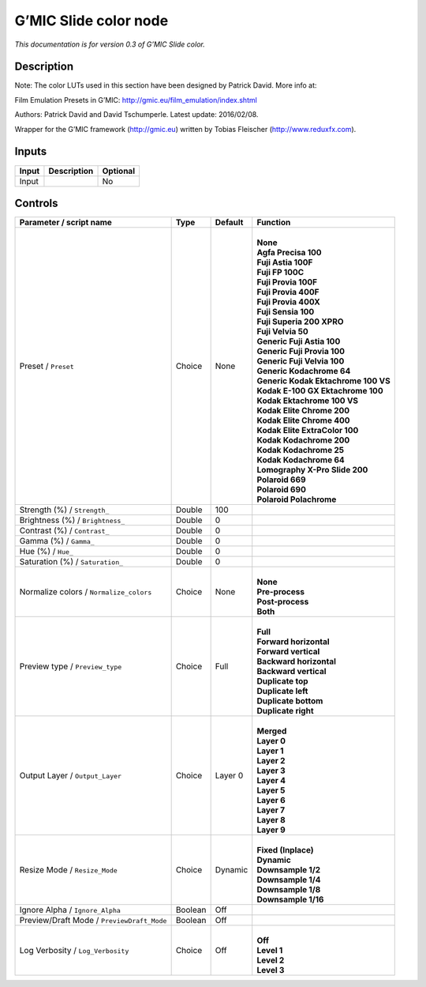 .. _eu.gmic.Slidecolor:

G’MIC Slide color node
======================

*This documentation is for version 0.3 of G’MIC Slide color.*

Description
-----------

Note: The color LUTs used in this section have been designed by Patrick David. More info at:

Film Emulation Presets in G’MIC: http://gmic.eu/film_emulation/index.shtml

Authors: Patrick David and David Tschumperle. Latest update: 2016/02/08.

Wrapper for the G’MIC framework (http://gmic.eu) written by Tobias Fleischer (http://www.reduxfx.com).

Inputs
------

+-------+-------------+----------+
| Input | Description | Optional |
+=======+=============+==========+
| Input |             | No       |
+-------+-------------+----------+

Controls
--------

.. tabularcolumns:: |>{\raggedright}p{0.2\columnwidth}|>{\raggedright}p{0.06\columnwidth}|>{\raggedright}p{0.07\columnwidth}|p{0.63\columnwidth}|

.. cssclass:: longtable

+--------------------------------------------+---------+---------+---------------------------------------+
| Parameter / script name                    | Type    | Default | Function                              |
+============================================+=========+=========+=======================================+
| Preset / ``Preset``                        | Choice  | None    | |                                     |
|                                            |         |         | | **None**                            |
|                                            |         |         | | **Agfa Precisa 100**                |
|                                            |         |         | | **Fuji Astia 100F**                 |
|                                            |         |         | | **Fuji FP 100C**                    |
|                                            |         |         | | **Fuji Provia 100F**                |
|                                            |         |         | | **Fuji Provia 400F**                |
|                                            |         |         | | **Fuji Provia 400X**                |
|                                            |         |         | | **Fuji Sensia 100**                 |
|                                            |         |         | | **Fuji Superia 200 XPRO**           |
|                                            |         |         | | **Fuji Velvia 50**                  |
|                                            |         |         | | **Generic Fuji Astia 100**          |
|                                            |         |         | | **Generic Fuji Provia 100**         |
|                                            |         |         | | **Generic Fuji Velvia 100**         |
|                                            |         |         | | **Generic Kodachrome 64**           |
|                                            |         |         | | **Generic Kodak Ektachrome 100 VS** |
|                                            |         |         | | **Kodak E-100 GX Ektachrome 100**   |
|                                            |         |         | | **Kodak Ektachrome 100 VS**         |
|                                            |         |         | | **Kodak Elite Chrome 200**          |
|                                            |         |         | | **Kodak Elite Chrome 400**          |
|                                            |         |         | | **Kodak Elite ExtraColor 100**      |
|                                            |         |         | | **Kodak Kodachrome 200**            |
|                                            |         |         | | **Kodak Kodachrome 25**             |
|                                            |         |         | | **Kodak Kodachrome 64**             |
|                                            |         |         | | **Lomography X-Pro Slide 200**      |
|                                            |         |         | | **Polaroid 669**                    |
|                                            |         |         | | **Polaroid 690**                    |
|                                            |         |         | | **Polaroid Polachrome**             |
+--------------------------------------------+---------+---------+---------------------------------------+
| Strength (%) / ``Strength_``               | Double  | 100     |                                       |
+--------------------------------------------+---------+---------+---------------------------------------+
| Brightness (%) / ``Brightness_``           | Double  | 0       |                                       |
+--------------------------------------------+---------+---------+---------------------------------------+
| Contrast (%) / ``Contrast_``               | Double  | 0       |                                       |
+--------------------------------------------+---------+---------+---------------------------------------+
| Gamma (%) / ``Gamma_``                     | Double  | 0       |                                       |
+--------------------------------------------+---------+---------+---------------------------------------+
| Hue (%) / ``Hue_``                         | Double  | 0       |                                       |
+--------------------------------------------+---------+---------+---------------------------------------+
| Saturation (%) / ``Saturation_``           | Double  | 0       |                                       |
+--------------------------------------------+---------+---------+---------------------------------------+
| Normalize colors / ``Normalize_colors``    | Choice  | None    | |                                     |
|                                            |         |         | | **None**                            |
|                                            |         |         | | **Pre-process**                     |
|                                            |         |         | | **Post-process**                    |
|                                            |         |         | | **Both**                            |
+--------------------------------------------+---------+---------+---------------------------------------+
| Preview type / ``Preview_type``            | Choice  | Full    | |                                     |
|                                            |         |         | | **Full**                            |
|                                            |         |         | | **Forward horizontal**              |
|                                            |         |         | | **Forward vertical**                |
|                                            |         |         | | **Backward horizontal**             |
|                                            |         |         | | **Backward vertical**               |
|                                            |         |         | | **Duplicate top**                   |
|                                            |         |         | | **Duplicate left**                  |
|                                            |         |         | | **Duplicate bottom**                |
|                                            |         |         | | **Duplicate right**                 |
+--------------------------------------------+---------+---------+---------------------------------------+
| Output Layer / ``Output_Layer``            | Choice  | Layer 0 | |                                     |
|                                            |         |         | | **Merged**                          |
|                                            |         |         | | **Layer 0**                         |
|                                            |         |         | | **Layer 1**                         |
|                                            |         |         | | **Layer 2**                         |
|                                            |         |         | | **Layer 3**                         |
|                                            |         |         | | **Layer 4**                         |
|                                            |         |         | | **Layer 5**                         |
|                                            |         |         | | **Layer 6**                         |
|                                            |         |         | | **Layer 7**                         |
|                                            |         |         | | **Layer 8**                         |
|                                            |         |         | | **Layer 9**                         |
+--------------------------------------------+---------+---------+---------------------------------------+
| Resize Mode / ``Resize_Mode``              | Choice  | Dynamic | |                                     |
|                                            |         |         | | **Fixed (Inplace)**                 |
|                                            |         |         | | **Dynamic**                         |
|                                            |         |         | | **Downsample 1/2**                  |
|                                            |         |         | | **Downsample 1/4**                  |
|                                            |         |         | | **Downsample 1/8**                  |
|                                            |         |         | | **Downsample 1/16**                 |
+--------------------------------------------+---------+---------+---------------------------------------+
| Ignore Alpha / ``Ignore_Alpha``            | Boolean | Off     |                                       |
+--------------------------------------------+---------+---------+---------------------------------------+
| Preview/Draft Mode / ``PreviewDraft_Mode`` | Boolean | Off     |                                       |
+--------------------------------------------+---------+---------+---------------------------------------+
| Log Verbosity / ``Log_Verbosity``          | Choice  | Off     | |                                     |
|                                            |         |         | | **Off**                             |
|                                            |         |         | | **Level 1**                         |
|                                            |         |         | | **Level 2**                         |
|                                            |         |         | | **Level 3**                         |
+--------------------------------------------+---------+---------+---------------------------------------+
